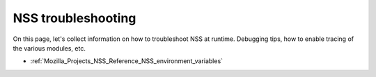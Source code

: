 .. _Mozilla_Projects_NSS_Troubleshooting:

NSS troubleshooting
===================

.. container::

   On this page, let's collect information on how to troubleshoot NSS at runtime. Debugging tips,
   how to enable tracing of the various modules, etc.

   -  :ref:`Mozilla_Projects_NSS_Reference_NSS_environment_variables`